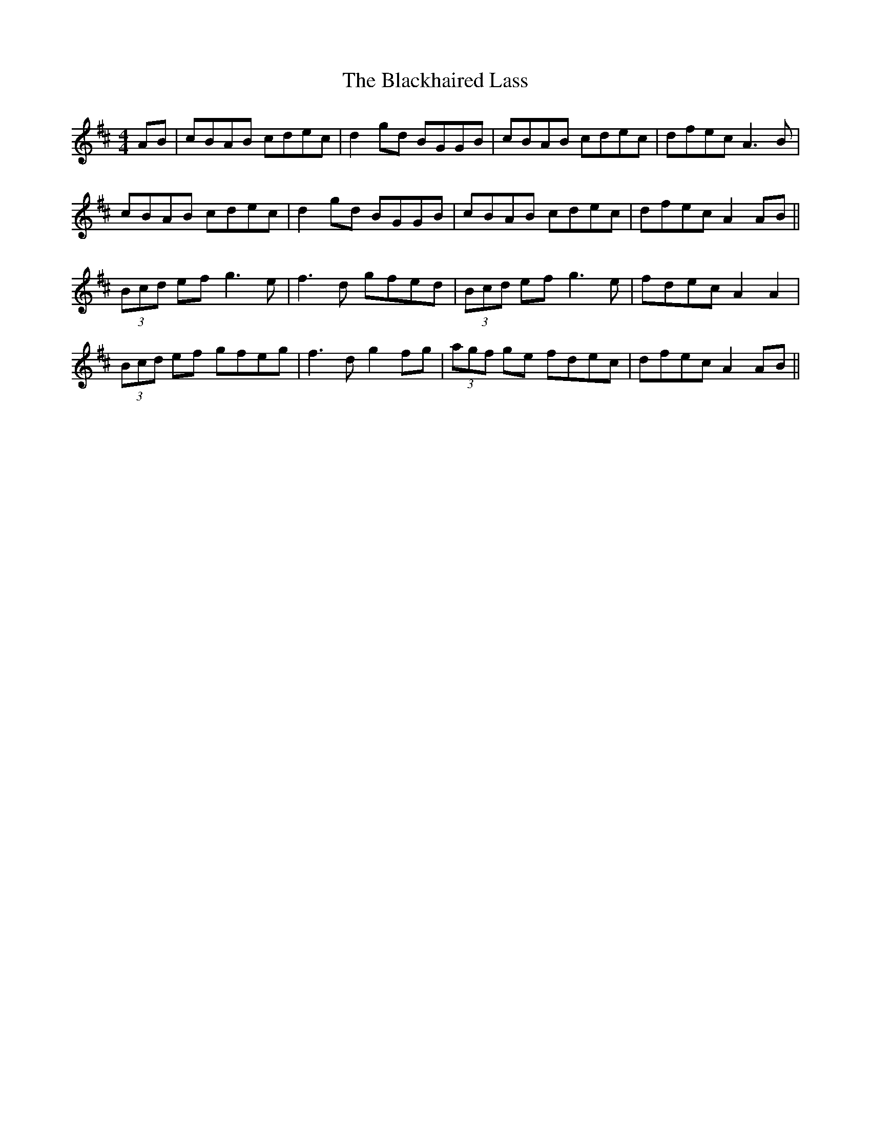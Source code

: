 X: 3959
T: Blackhaired Lass, The
R: reel
M: 4/4
K: Amixolydian
AB|cBAB cdec|d2 gd BGGB|cBAB cdec|dfec A3B|
cBAB cdec|d2 gd BGGB|cBAB cdec|dfec A2 AB||
(3Bcd ef g3e|f3d gfed|(3Bcd ef g3e|fdec A2 A2|
(3Bcd ef gfeg|f3d g2 fg|(3agf ge fdec|dfec A2 AB||

